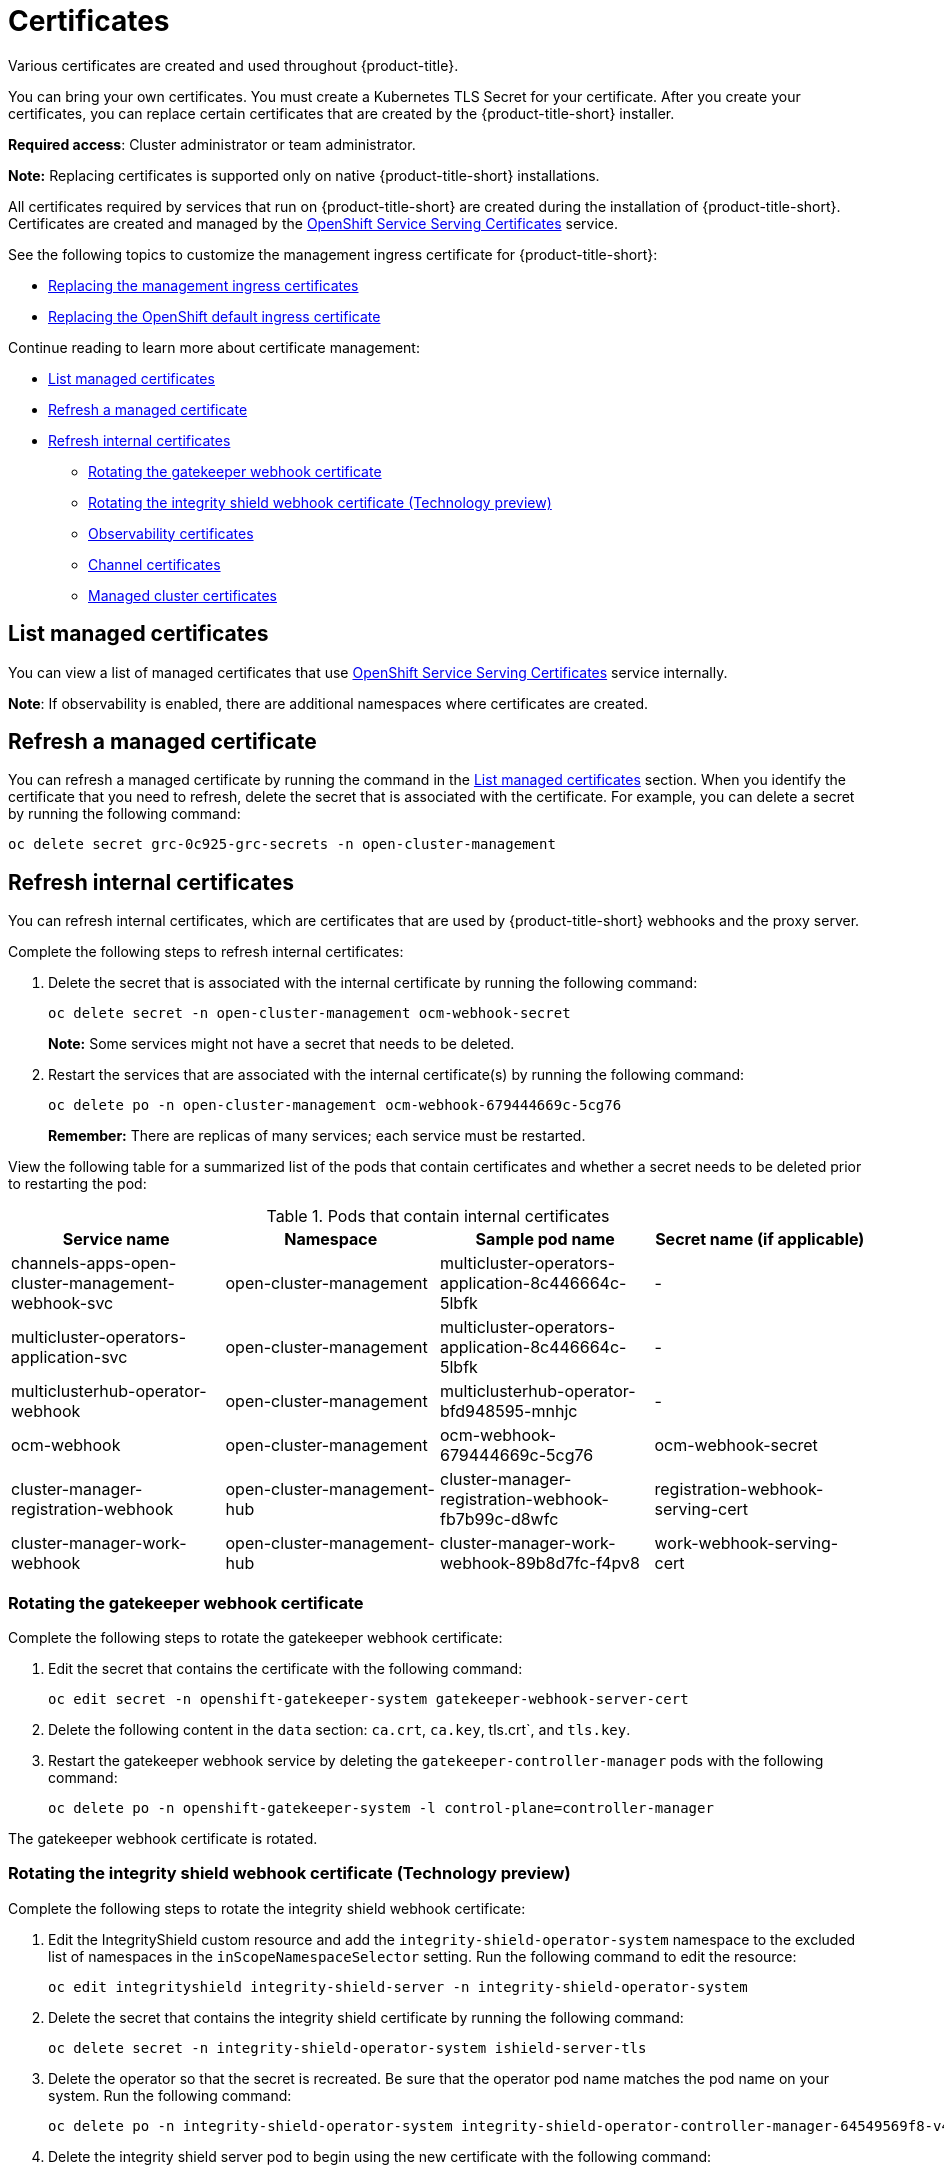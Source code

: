 [#certificates]
= Certificates

Various certificates are created and used throughout {product-title}.

You can bring your own certificates. 
You must create a Kubernetes TLS Secret for your certificate.
After you create your certificates, you can replace certain certificates that are created by the {product-title-short} installer.

*Required access*: Cluster administrator or team administrator.

*Note:* Replacing certificates is supported only on native {product-title-short} installations.

All certificates required by services that run on {product-title-short} are created during the installation of {product-title-short}.
Certificates are created and managed by the https://docs.openshift.com/container-platform/4.7/security/certificates/service-serving-certificate.html[OpenShift Service Serving Certificates] service.  

See the following topics to customize the management ingress certificate for {product-title-short}:

* xref:../risk_compliance/cert_mgmt_ingress.adoc#replacing-the-management-ingress-certificates[Replacing the management ingress certificates]
* https://docs.openshift.com/container-platform/4.7/security/certificates/replacing-default-ingress-certificate.html[Replacing the OpenShift default ingress certificate]

Continue reading to learn more about certificate management: 

* <<list-managed-certificates,List managed certificates>>
* <<refresh-a-managed-certificate,Refresh a managed certificate>>
* <<refresh-internal-certificates,Refresh internal certificates>>
** <<rotating-the-gatekeeper-webhook-certificate,Rotating the gatekeeper webhook certificate>>
** <<rotating-the-integrity-shield-webhook-certificate,Rotating the integrity shield webhook certificate (Technology preview)>>
** <<observability-certificates,Observability certificates>>
** <<channel-certificates,Channel certificates>>
** <<managed-cluster-certificates,Managed cluster certificates>>

[#list-managed-certificates]
== List managed certificates

You can view a list of managed certificates that use https://docs.openshift.com/container-platform/4.7/security/certificates/service-serving-certificate.html[OpenShift Service Serving Certificates] service internally.

*Note*: If observability is enabled, there are additional namespaces where certificates are created.

[#refresh-a-managed-certificate]
== Refresh a managed certificate 

You can refresh a managed certificate by running the command in the <<list-managed-certificates,List managed certificates>> section. When you identify the certificate that you need to refresh, delete the secret that is associated with the certificate. For example, you can delete a secret by running the following command:

----
oc delete secret grc-0c925-grc-secrets -n open-cluster-management
----

[#refresh-internal-certificates]
== Refresh internal certificates

You can refresh internal certificates, which are certificates that are used by {product-title-short} webhooks and the proxy server. 

Complete the following steps to refresh internal certificates:

. Delete the secret that is associated with the internal certificate by running the following command:
+
----
oc delete secret -n open-cluster-management ocm-webhook-secret
----
+
*Note:* Some services might not have a secret that needs to be deleted.

. Restart the services that are associated with the internal certificate(s) by running the following command:
+
----
oc delete po -n open-cluster-management ocm-webhook-679444669c-5cg76
----
+
*Remember:* There are replicas of many services; each service must be restarted.

View the following table for a summarized list of the pods that contain certificates and whether a secret needs to be deleted prior to restarting the pod:

.Pods that contain internal certificates
|===
| Service name | Namespace | Sample pod name | Secret name (if applicable)

|  channels-apps-open-cluster-management-webhook-svc
| open-cluster-management
| multicluster-operators-application-8c446664c-5lbfk
|-

| multicluster-operators-application-svc
| open-cluster-management
| multicluster-operators-application-8c446664c-5lbfk
| -

| multiclusterhub-operator-webhook
| open-cluster-management
| multiclusterhub-operator-bfd948595-mnhjc
| -

| ocm-webhook
| open-cluster-management
| ocm-webhook-679444669c-5cg76
| ocm-webhook-secret

| cluster-manager-registration-webhook
| open-cluster-management-hub
| cluster-manager-registration-webhook-fb7b99c-d8wfc
| registration-webhook-serving-cert

| cluster-manager-work-webhook
| open-cluster-management-hub
| cluster-manager-work-webhook-89b8d7fc-f4pv8
| work-webhook-serving-cert
|===


[#rotating-the-gatekeeper-webhook-certificate]
=== Rotating the gatekeeper webhook certificate

Complete the following steps to rotate the gatekeeper webhook certificate:

. Edit the secret that contains the certificate with the following command: 
+
----
oc edit secret -n openshift-gatekeeper-system gatekeeper-webhook-server-cert
----

. Delete the following content in the `data` section: `ca.crt`, `ca.key`, tls.crt`, and `tls.key`.

. Restart the gatekeeper webhook service by deleting the `gatekeeper-controller-manager` pods with the following command:
+
----
oc delete po -n openshift-gatekeeper-system -l control-plane=controller-manager
----

The gatekeeper webhook certificate is rotated. 

[#rotating-the-integrity-shield-webhook-certificate]
=== Rotating the integrity shield webhook certificate (Technology preview)

Complete the following steps to rotate the integrity shield webhook certificate:

. Edit the IntegrityShield custom resource and add the `integrity-shield-operator-system` namespace to the excluded list of namespaces in the `inScopeNamespaceSelector` setting. Run the following command to edit the resource:
+
----
oc edit integrityshield integrity-shield-server -n integrity-shield-operator-system
----

. Delete the secret that contains the integrity shield certificate by running the following command:
+
----
oc delete secret -n integrity-shield-operator-system ishield-server-tls
----

. Delete the operator so that the secret is recreated. Be sure that the operator pod name matches the pod name on your system. Run the following command:
+
----
oc delete po -n integrity-shield-operator-system integrity-shield-operator-controller-manager-64549569f8-v4pz6
----

. Delete the integrity shield server pod to begin using the new certificate with the following command:
+
----
oc delete po -n integrity-shield-operator-system integrity-shield-server-5fbdfbbbd4-bbfbz
----

[#observability-certificates]
=== Observability certificates

When {product-title-short} is installed there are additional namespaces where certificates are managed. The `open-cluster-management-observability` namespace and the `managedcluster` namespaces contain certificates managed by https://docs.openshift.com/container-platform/4.7/security/certificates/service-serving-certificate.html[OpenShift Service Serving Certificates] for the observability service.

Observability certificates on managed clusters are automatically refreshed upon expiration. View the following list to understand the effects when certificates are automatically renewed:

* https://docs.openshift.com/container-platform/4.7/security/certificates/service-serving-certificate.html[OpenShift Service Serving Certificates] manages certificates for processes that run on your hub cluster.

* {product-title-short} supports the management of certificates for managed clusters.

* The `metrics-collector` restarts to mount the renewed certificates.
+
*Note:* `metrics-collector` can push metrics to the hub cluster before and after certificates are removed. For more information about refreshing certificates across your clusters, see the <<refresh-internal-certificates,Refresh internal certificates>> section. Be sure to specify the appropriate namespace when you refresh a certificate.

[#replacing-cert-alertmanager]
==== Replacing certificates for alertmanager route

You can replace alertmanager certificates by updating the alertmanager route, if you do not want to use the OpenShift default ingress certificate. Complete the following steps:

. Examine the observability certificate with the following command:
+
----
openssl x509  -noout -text -in ./observaility.crt
----
//is there a command for this step?
. Change the common name (`CN`) on the certificate to `alertmanager`.
//is there a command for this?
. Change the SAN in the `csr.cnf` configuration file with the hostname for your alertmanager route.

. Create the two following secrets in the `open-cluster-management-observability` namespace. `multicluster-observability-operator` creates the secret. Run the following command:
+
----
oc -n open-cluster-management-observability create secret tls alertmanager-byo-ca --cert ./ca.crt --key ./ca.key

oc -n open-cluster-management-observability create secret tls alertmanager-byo-cert --cert ./ingress.crt --key ./ingress.key
----

For more information, see xref:../risk_compliance/cert_mgmt_ingress.adoc#openssl-commands-for-generating-a-certificate[OpenSSL commands for generating a certificate]. If you want to restore the default self-signed certificate for alertmanager route, see xref:../risk_compliance/cert_mgmt_ingress.adoc#restore-the-default-self-signed-certificate-for-management-ingress[Restore the default self-signed certificate for management ingress] to delete the two secrets in the `open-cluster-management-observability` namespace.


//The steps to use your own certificates for alertmanager route are similar to xref:../risk_compliance/cert_mgmt_ingress.adoc#replacing-the-management-ingress-certificates[Replacing the management ingress certificates] except the following three things:

//* Be sure to change the common name (CN) on the certificate to `alertmanager`.
//* You also need to change the SAN labeled, `DNS.1` in the `csr.cnf` configuration file with the correct hostname for your alertmanager route.
//* Create the following two secrets in the `open-cluster-management-observability` namespace, the observability service operator (`multicluster-observability-operator`) will take care of everything:
//+
//----
//oc -n open-cluster-management-observability create secret tls alertmanager-byo-ca --cert ./ca.crt --key ./ca.key
//oc -n open-cluster-management-observability create secret tls alertmanager-byo-cert --cert ./ingress.crt --key ./ingress.key
//----

//If you want to restore the default self-signed certificate for alertmanager route, please follow the similar steps as specified in //ref:../risk_compliance/cert_mgmt_ingress.adoc#restore-the-default-self-signed-certificate-for-management-ingress[Restore the default self-signed certificate for //management ingress] to delete two secrets in the `open-cluster-management-observability` namespace:

//+
//----
//oc -n open-cluster-management-observability delete secret alertmanager-byo-ca
//oc -n open-cluster-management-observability delete secret alertmanager-byo-cert
//----

//then the observability service operator will take care of everything.



[#channel-certificates]
=== Channel certificates

CA certificates can be associated with Git channel that are a part of the {product-title-short} application management. See link:../applications/configuring_git_channel.adoc#using-custom-CA-certificates-for-secure-HTTPS-connection[Using custom CA certificates for a secure HTTPS connection] for more details.

Helm channels allow you to disable certificate validation. Helm channels where certificate validation is disabled, must be configured in development environments. Disabling certificate validation introduces security risks.

[#managed-cluster-certificates]
=== Managed cluster certificates

Certificates are used to authenticate managed clusters with the hub. Therefore, it is important to be aware of troubleshooting scenarios associated with these certificates. View link:../troubleshooting/trouble_cluster_offline_cert.adoc#troubleshooting-imported-clusters-offline-after-certificate-change[Troubleshooting imported clusters offline after certificate change] for more details.  

The managed cluster certificates are refreshed automatically.

Use the certificate policy controller to create and manage certificate policies on managed clusters. See xref:../risk_compliance/policy_controllers.adoc#policy-controllers[Policy controllers] to learn more about controllers. Return to the xref:../risk_compliance/security_intro.adoc#security[Security] page for more information.
